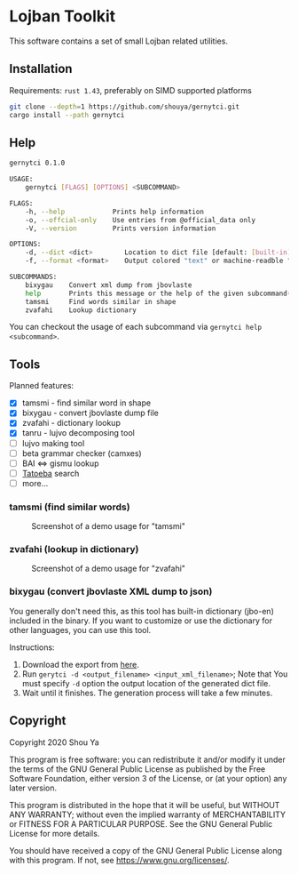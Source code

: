 * Lojban Toolkit

This software contains a set of small Lojban related utilities.

** Installation

Requirements: =rust 1.43=, preferably on SIMD supported platforms

#+BEGIN_SRC bash
git clone --depth=1 https://github.com/shouya/gernytci.git
cargo install --path gernytci
#+END_SRC

** Help

#+BEGIN_SRC bash
gernytci 0.1.0

USAGE:
    gernytci [FLAGS] [OPTIONS] <SUBCOMMAND>

FLAGS:
    -h, --help            Prints help information
    -o, --offcial-only    Use entries from @official_data only
    -V, --version         Prints version information

OPTIONS:
    -d, --dict <dict>        Location to dict file [default: [built-in]]
    -f, --format <format>    Output colored "text" or machine-readble "json" [default: text]

SUBCOMMANDS:
    bixygau    Convert xml dump from jbovlaste
    help       Prints this message or the help of the given subcommand(s)
    tamsmi     Find words similar in shape
    zvafahi    Lookup dictionary
#+END_SRC

You can checkout the usage of each subcommand via =gernytci help <subcommand>=.

** Tools

Planned features:

- [X] tamsmi - find similar word in shape
- [X] bixygau - convert jbovlaste dump file
- [X] zvafahi - dictionary lookup
- [X] tanru - lujvo decomposing tool
- [ ] lujvo making tool
- [ ] beta grammar checker (camxes)
- [ ] BAI <=> gismu lookup
- [ ] [[https://tatoeba.org/jbo/][Tatoeba]] search
- [ ] more...

*** tamsmi (find similar words)

#+CAPTION: Screenshot of a demo usage for "tamsmi"
#+NAME:   fig:tamsmi_vidnyxra
[[https://user-images.githubusercontent.com/526598/82159790-722fc780-98c3-11ea-9058-ff92cdf08cad.png]]

*** zvafahi (lookup in dictionary)

#+CAPTION: Screenshot of a demo usage for "zvafahi"
#+NAME:   fig:zvafahi_vidnyxra
[[https://user-images.githubusercontent.com/526598/82159822-af945500-98c3-11ea-8b00-2394b79892f2.png]]

*** bixygau (convert jbovlaste XML dump to json)

You generally don't need this, as this tool has built-in dictionary
(jbo-en) included in the binary. If you want to customize or use the
dictionary for other languages, you can use this tool.

Instructions:

1. Download the export from [[http://jbovlaste.lojban.org/export/xml.html][here]].
2. Run =gerytci -d <output_filename> <input_xml_filename>=; Note that
   You must specify =-d= option the output location of the generated
   dict file.
3. Wait until it finishes. The generation process will take a few minutes.

** Copyright

Copyright 2020 Shou Ya

This program is free software: you can redistribute it and/or modify
it under the terms of the GNU General Public License as published by
the Free Software Foundation, either version 3 of the License, or (at
your option) any later version.

This program is distributed in the hope that it will be useful, but
WITHOUT ANY WARRANTY; without even the implied warranty of
MERCHANTABILITY or FITNESS FOR A PARTICULAR PURPOSE. See the GNU
General Public License for more details.

You should have received a copy of the GNU General Public License
along with this program. If not, see https://www.gnu.org/licenses/.
